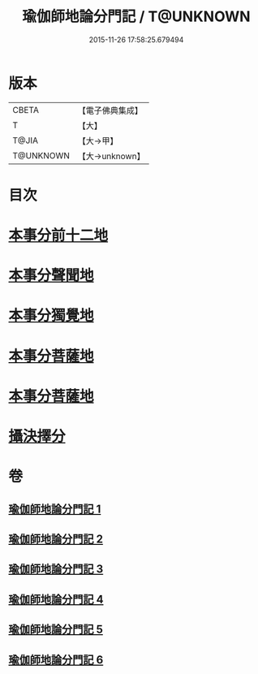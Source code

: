 #+TITLE: 瑜伽師地論分門記 / T@UNKNOWN
#+DATE: 2015-11-26 17:58:25.679494
* 版本
 |     CBETA|【電子佛典集成】|
 |         T|【大】     |
 |     T@JIA|【大→甲】   |
 | T@UNKNOWN|【大→unknown】|

* 目次
* [[file:KR6n0009_001.txt::001-0804a6][本事分前十二地]]
* [[file:KR6n0009_002.txt::002-0851c18][本事分聲聞地]]
* [[file:KR6n0009_003.txt::003-0885c27][本事分獨覺地]]
* [[file:KR6n0009_004.txt::004-0886b4][本事分菩薩地]]
* [[file:KR6n0009_005.txt::005-0899a10][本事分菩薩地]]
* [[file:KR6n0009_006.txt::006-0916b5][攝決擇分]]
* 卷
** [[file:KR6n0009_001.txt][瑜伽師地論分門記 1]]
** [[file:KR6n0009_002.txt][瑜伽師地論分門記 2]]
** [[file:KR6n0009_003.txt][瑜伽師地論分門記 3]]
** [[file:KR6n0009_004.txt][瑜伽師地論分門記 4]]
** [[file:KR6n0009_005.txt][瑜伽師地論分門記 5]]
** [[file:KR6n0009_006.txt][瑜伽師地論分門記 6]]
